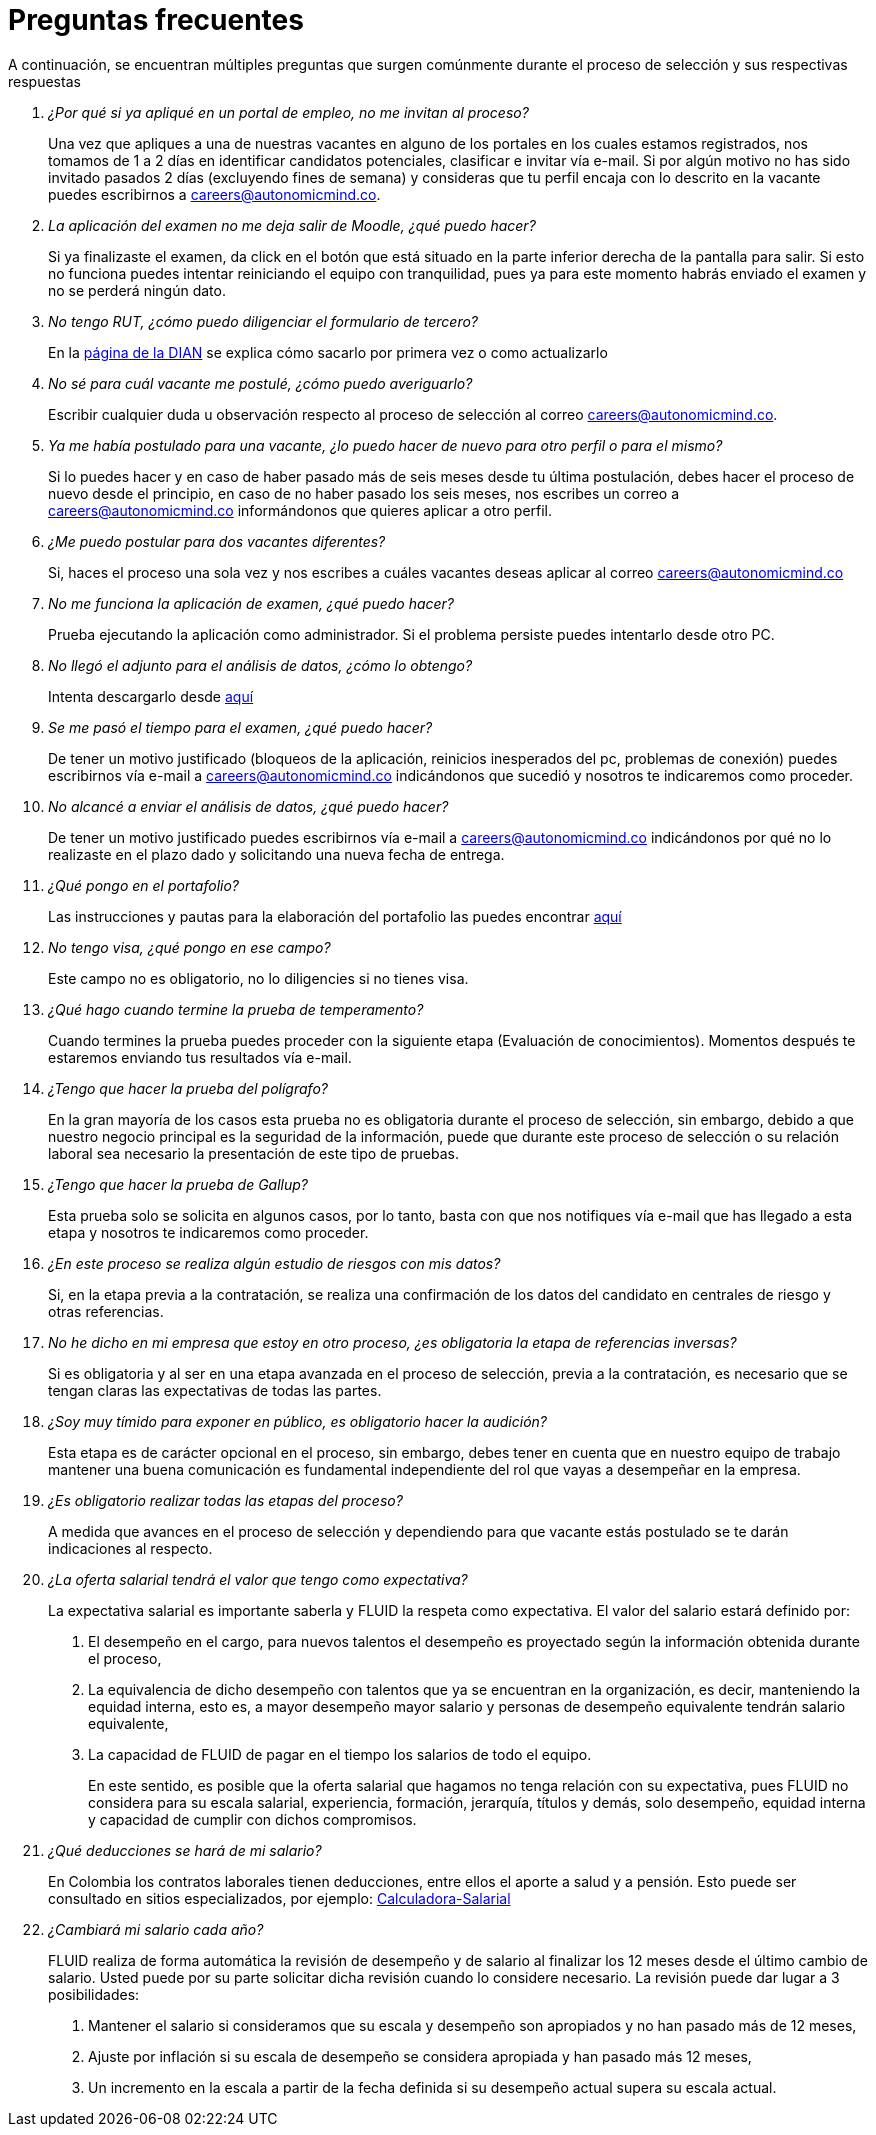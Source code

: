 :slug: empleos/faq/
:category: empleos
:description: La siguiente página tiene como objetivo informar a los interesados en ser parte del equipo de trabajo de FLUID sobre el proceso de selección realizado. En esta sección respondemos a las preguntas más frecuentes de nuestros candidatos en proceso de selección.
:keywords: FLUID, FAQ, Preguntas, Frecuentes, Empleos, Selección.
:translate: careers/faq/

= Preguntas frecuentes

A continuación,
se encuentran múltiples preguntas que surgen comúnmente durante el proceso de selección y
sus respectivas respuestas

[qanda]
¿Por qué si ya apliqué en un portal de empleo, no me invitan al proceso?::
	Una vez que apliques a una de nuestras vacantes en alguno de los portales en los cuales estamos registrados,
  nos tomamos de 1 a 2 días en identificar candidatos potenciales,
  clasificar e invitar vía e-mail.
  Si por algún motivo no has sido invitado pasados 2 días (excluyendo fines de semana) y
  consideras que tu perfil encaja con lo descrito en la vacante puedes escribirnos a careers@autonomicmind.co.

La aplicación del examen no me deja salir de Moodle, ¿qué puedo hacer?::
	Si ya finalizaste el examen,
  da click en el botón que está situado en la parte inferior derecha de la pantalla para salir.
  Si esto no funciona puedes intentar reiniciando el equipo con tranquilidad,
  pues ya para este momento habrás enviado el examen y
  no se perderá ningún dato.

No tengo RUT, ¿cómo puedo diligenciar el formulario de tercero?::
	En la link:http://www.dian.gov.co/contenidos/servicios/rut.html[página de la DIAN] se explica cómo sacarlo por primera vez o como actualizarlo

No sé para cuál vacante me postulé, ¿cómo puedo averiguarlo?::
	Escribir cualquier duda u observación respecto al proceso de selección al correo careers@autonomicmind.co.

Ya me había postulado para una vacante, ¿lo puedo hacer de nuevo para otro perfil o para el mismo?::
	Si lo puedes hacer y en caso de haber pasado más de seis meses desde tu última postulación,
  debes hacer el proceso de nuevo desde el principio, en caso de no haber pasado los seis meses,
  nos escribes un correo a careers@autonomicmind.co informándonos que quieres aplicar a otro perfil.

¿Me puedo postular para dos vacantes diferentes?::
	Si, haces el proceso una sola vez y nos escribes a cuáles vacantes deseas aplicar al correo careers@autonomicmind.co

No me funciona la aplicación de examen, ¿qué puedo hacer?::
	Prueba ejecutando la aplicación como administrador.
  Si el problema persiste puedes intentarlo desde otro PC.

No llegó el adjunto para el análisis de datos, ¿cómo lo obtengo?::
	Intenta descargarlo desde [button]#link:../retos-no-tecnicos/hallazgos-open-data.tar.bz2[aquí]#

Se me pasó el tiempo para el examen, ¿qué puedo hacer?::
	De tener un motivo justificado (bloqueos de la aplicación, reinicios inesperados del pc, problemas de conexión)
  puedes escribirnos vía e-mail a careers@autonomicmind.co indicándonos que sucedió y
  nosotros te indicaremos como proceder.

No alcancé a enviar el análisis de datos, ¿qué puedo hacer?::
	De tener un motivo justificado puedes escribirnos vía e-mail a careers@autonomicmind.co indicándonos por qué no lo realizaste en el plazo dado y
  solicitando una nueva fecha de entrega.

¿Qué pongo en el portafolio?::
	Las instrucciones y pautas para la elaboración del portafolio las puedes encontrar link:../portafolio/[aquí]

No tengo visa, ¿qué pongo en ese campo?::
	Este campo no es obligatorio,
  no lo diligencies si no tienes visa.

¿Qué hago cuando termine la prueba de temperamento?::
	Cuando termines la prueba puedes proceder con la siguiente etapa (Evaluación de conocimientos).
  Momentos después te estaremos enviando tus resultados vía e-mail.

¿Tengo que hacer la prueba del polígrafo?::
	En la gran mayoría de los casos esta prueba no es obligatoria durante el proceso de selección,
  sin embargo, debido a que nuestro negocio principal es la seguridad de la información,
  puede que durante este proceso de selección o su relación laboral sea necesario la presentación de este tipo de pruebas.

¿Tengo que hacer la prueba de Gallup?::
	Esta prueba solo se solicita en algunos casos, por lo tanto,
  basta con que nos notifiques vía e-mail que has llegado a esta etapa y
  nosotros te indicaremos como proceder.

¿En este proceso se realiza algún estudio de riesgos con mis datos?::
	Si, en la etapa previa a la contratación,
  se realiza una confirmación de los datos del candidato en centrales de riesgo y otras referencias.

No he dicho en mi empresa que estoy en otro proceso, ¿es obligatoria la etapa de referencias inversas?::
	Si es obligatoria y al ser en una etapa avanzada en el proceso de selección,
  previa a la contratación, es necesario que se tengan claras las expectativas de todas las partes.

¿Soy muy tímido para exponer en público, es obligatorio hacer la audición?::
	Esta etapa es de carácter opcional en el proceso, sin embargo,
  debes tener en cuenta que en nuestro equipo de trabajo mantener una buena comunicación es fundamental independiente del rol que vayas a desempeñar en la empresa.

¿Es obligatorio realizar todas las etapas del proceso?::
	A medida que avances en el proceso de selección y
  dependiendo para que vacante estás postulado se te darán indicaciones al respecto.

¿La oferta salarial tendrá el valor que tengo como expectativa?::
  La expectativa salarial es importante saberla y FLUID la respeta como expectativa.
  El valor del salario estará definido por:
  . El desempeño en el cargo, para nuevos talentos el desempeño es proyectado según la información obtenida durante el proceso,
  . La equivalencia de dicho desempeño con talentos que ya se encuentran en la organización, es decir,
  manteniendo la equidad interna, esto es, a mayor desempeño mayor salario y
  personas de desempeño equivalente tendrán salario equivalente,
  . La capacidad de FLUID de pagar en el tiempo los salarios de todo el equipo.
+
En este sentido, es posible que la oferta salarial que hagamos no tenga relación con su expectativa,
pues FLUID no considera para su escala salarial, experiencia, formación, jerarquía, títulos y demás,
solo desempeño, equidad interna y capacidad de cumplir con dichos compromisos.

¿Qué deducciones se hará de mi salario?::
  En Colombia los contratos laborales tienen deducciones, entre ellos el aporte a salud y a pensión.
  Esto puede ser consultado en sitios especializados,
  por ejemplo: link:http://www.elempleo.com/co/calculadora-salarial/[Calculadora-Salarial]

¿Cambiará mi salario cada año?::
  FLUID realiza de forma automática la revisión de desempeño y
  de salario al finalizar los 12 meses desde el último cambio de salario.
  Usted puede por su parte solicitar dicha revisión cuando lo considere necesario.
  La revisión puede dar lugar a 3 posibilidades:
  . Mantener el salario si consideramos que su escala y desempeño son apropiados y no han pasado más de 12 meses,
  . Ajuste por inflación si su escala de desempeño se considera apropiada y han pasado más 12 meses,
  . Un incremento en la escala a partir de la fecha definida si su desempeño actual supera su escala actual.
